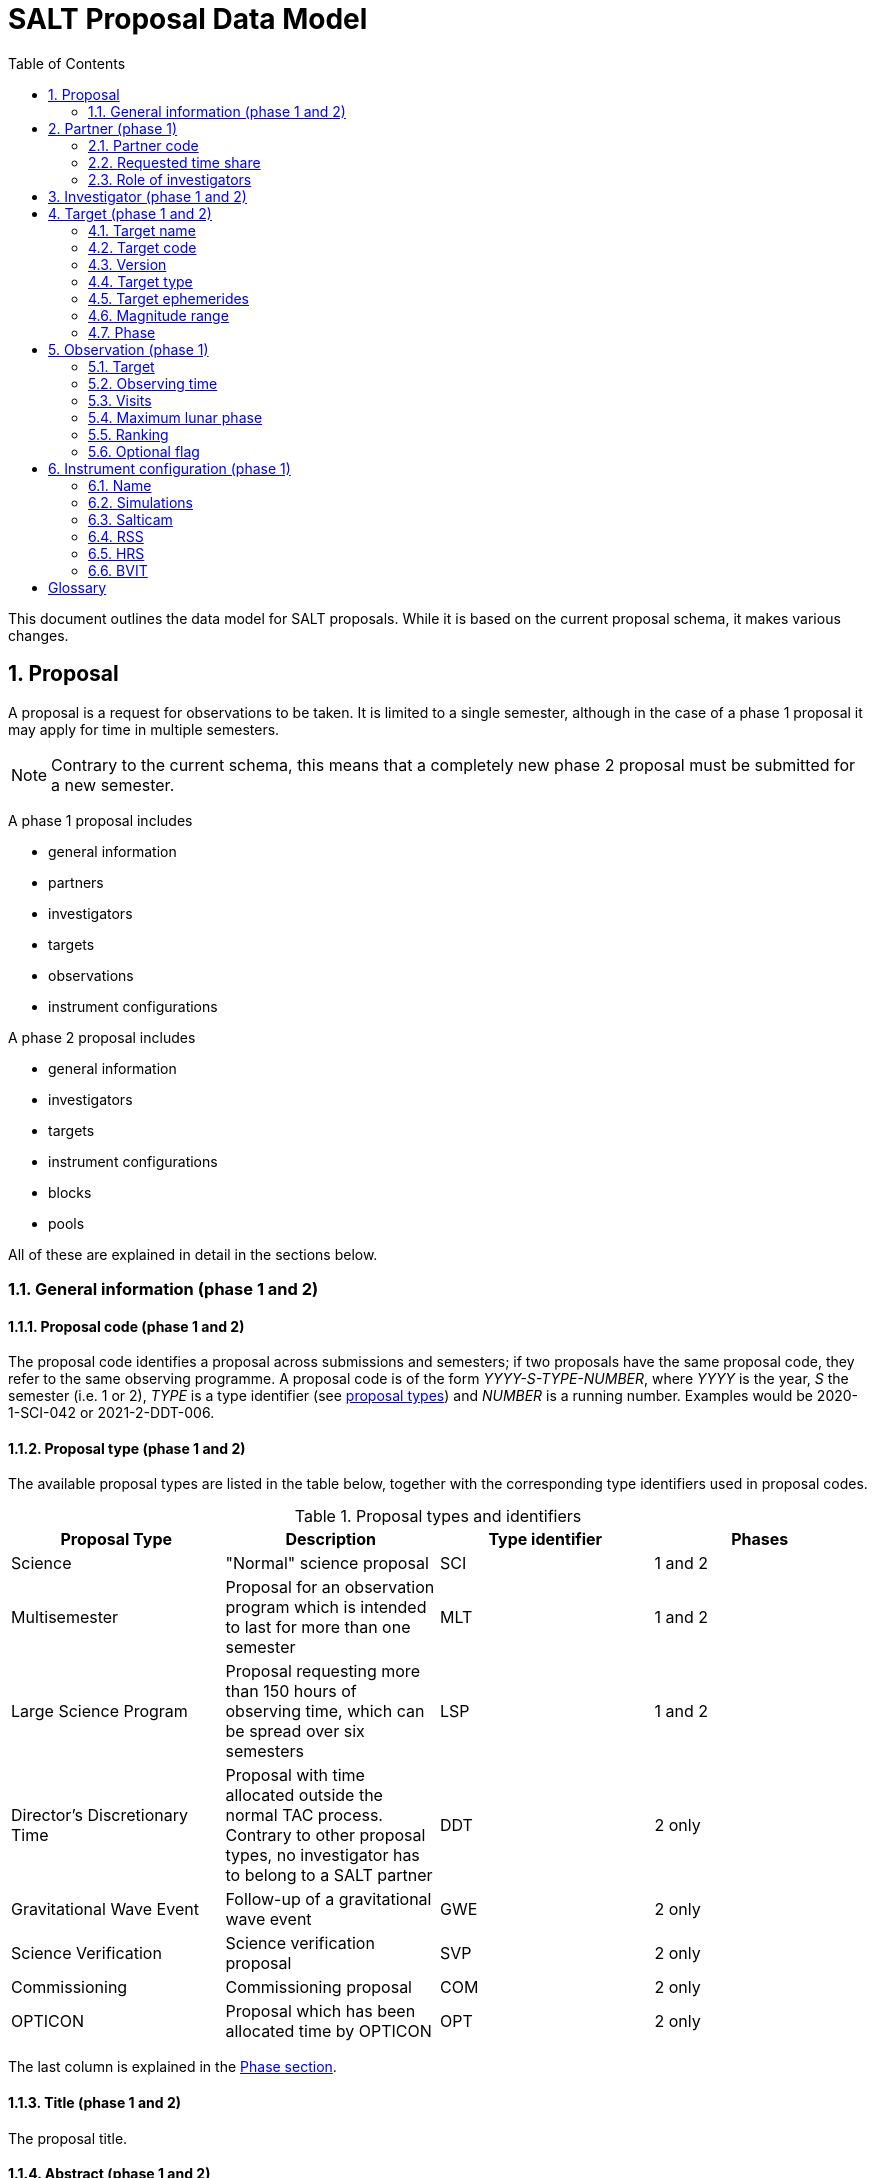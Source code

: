 = SALT Proposal Data Model
:sectnums:
:icons: font
:toc: left
:iso: http://en.wikipedia.org/wiki/ISO_8601[ISO 8601 datetime string]
:phase1: (phase 1)
:phase2: (phsse 2)
:phase12: (phase 1 and 2)

This document outlines the data model for SALT proposals. While it is based on the current proposal schema, it makes various changes.

== Proposal

A proposal is a request for observations to be taken. It is limited to a single semester, although in the case of a phase 1 proposal it may apply for time in multiple semesters.

NOTE: Contrary to the current schema, this means that a completely new phase 2 proposal must be submitted for a new semester.

A phase 1 proposal includes

* general information
* partners
* investigators
* targets
* observations
* instrument configurations

A phase 2 proposal includes

* general information
* investigators
* targets
* instrument configurations
* blocks
* pools

All of these are explained in detail in the sections below.

=== General information {phase12}

==== Proposal code {phase12}

The proposal code identifies a proposal across submissions and semesters; if two proposals have the same proposal code, they refer to the same observing programme. A proposal code is of the form _YYYY-S-TYPE-NUMBER_, where _YYYY_ is the year, _S_ the semester (i.e. 1 or 2), _TYPE_ is a type identifier (see <<#proposal_type,proposal types>>) and _NUMBER_ is a running number. Examples would be 2020-1-SCI-042 or 2021-2-DDT-006.

[#proposal_type]
==== Proposal type {phase12}

The available proposal types are listed in the table below, together with the corresponding type identifiers used in proposal codes.

[%header,#table_proposal_types]
.Proposal types and identifiers
|===
| Proposal Type | Description | Type identifier | Phases
| Science | "Normal" science proposal | SCI | 1 and 2
| Multisemester | Proposal for an observation program which is intended to last for more than one semester | MLT | 1 and 2
| Large Science Program | Proposal requesting more than 150 hours of observing time, which can be spread over six semesters | LSP | 1 and 2
| Director's Discretionary Time | Proposal with time allocated outside the normal TAC process. Contrary to other proposal types, no investigator has to belong to a SALT partner | DDT | 2 only
| Gravitational Wave Event | Follow-up of a gravitational wave event | GWE | 2 only
| Science Verification | Science verification proposal | SVP | 2 only
| Commissioning | Commissioning proposal | COM | 2 only
| OPTICON | Proposal which has been allocated time by OPTICON | OPT | 2 only
|===

The last column is explained in the <<#phase,Phase section>>.

==== Title {phase12}

The proposal title.

==== Abstract {phase12}

The proposal abstract.

[#period]
==== Period {phase12}

The period for which the proposal is submitted. In case of a Phase 1 proposal this is the period of the call for proposals. A period consists of a year and a semester, and is usually written as _YYYY-S_ with the year _YYYY_ and semester _S_. The semester can be either 1 (from May to October) or 2 (from November to April of the following year). See the following table for examples.

[%header]
.Examples of periods
|===
| Period | Date range
| 2020-1 | 1 May 2020 -- 31 October 2020
| 2020-2 | 1 November 2020 - 30 April 2021
| 2021-1 | 1 May 2021 -- 31 October 2021
| 2021-2 | 1 November 2021 - 30 April 2022
|===

NOTE: The term _period_ has been borrowed from ESO. The term _semester_ is used for it elsewhere, but this has the slightly annoying consequence that a semester contains a semester.

[#phase]
==== Phase {phase12}
The proposal phase, which can be either 1 or 2. Phase 1 proposals submitted in response to a call for proposals and request observing time as part of the normal TAC process. They mainly contain the scientific justification, the time requests, the targets, the investigators and some basic instrument configuration information.

A phase 2 proposal contains all the details required for carrying out the observations of the proposal.

While usually both a phase 1 and (assuming time is granted) a phase 2 proposal need to be submitted, proposals outside the normal TAC process only require a phase 2 submission. See the table in the <<#proposal_type,Proposal Type section>> for details.

==== Time requests {phase1}

A time request includes

* the amount of requested time
* the <<#period,period>> for which the time is requested
* the minimum useful time
* optionally a comment

A proposal may have multiple time requests, but only one request per period. One of the time requests should be for the proposal period (i.e. the period of the call for proposals in response to which the proposal is submitted), and no time request should be for a period earlier than the proposal period.

==== Scientific justification {phase12}

A pdf for providing scientific background and justification, as well as illustrating the technical feasibility of the planned observations. This should be created from a LaTeX or Word template (which may depend on the proposal type). However, this is not enforced programmatically.

NOTE: At the moment, the use of the correct template _is_ checked. But this might be more pain than gain.

The proposal does not include the actual pdf, but a URI for it. This URI must have been issued by SALT. In other words, the pdf must have been uploaded prior to the proposal submission.

==== Target of Opportunity {phase1}

A flag indicating whether the proposal includes target of opportunity observations.

==== Time Critical {phase1}

A flag indicating whether the proposal includes observations which are time critical.

==== Priority 4 {phase1}

A flag indicating whether this is a proposal which requests priority 4 time only.

==== Related theses {phase1}

Student theses which would use data for this proposal. For each thesis the following details should be included,

* the student (who must be an investigator for the proposal)
* the type of degree (Masters or PhD)
* the expected year of completion
* the relevance of the data for the thesis

The relevance of the data needs to be included only if the proposal requests time from the South African TAC.

==== External funding {phase1}

A free-form string naming any non-SALT funding source(s). This is for the benefit of the PI only.

==== Previous proposals {phase1}

A list of the PI's proposals from the previous four periods. Each proposal includes

* the proposal code
* a comment on the proposal status

==== Publications {phase1}

A list of publications by any of the investigators which are of relevance for this proposal. These are given as a list of bibcodes.

NOTE: This is new (and borrowed from ESO).

==== Summary for the general public

A short summary which may be shared with the general public.

==== Allow details to be displayed

A flag for allowing that the proposal title, PI and summary are shown during to the general public during an observation, for example by tweeting them.

== Partner {phase1}

Partner related details for the proposal.

=== Partner code

A unique code identifier for the partner, as given in the following table.

[%header]
.Partner codes
|===
| Partner code | Partner
| AMNH | American Museum of Natural History
| CMU | Carnegie Mellon University
| DC | Dartmouth College
| DUR | Durham University
| GU | Georg-August-Universität Göttingen
| HET | Hobby Eberly Telescope Board
| IUCAA | Inter-University Centre for Astronomy & Astrophysics
| POL | Poland
| RSA | South Africa
| RU | Rutgers University
| UC | University of Canterbury
| UKSC | UK SALT Consortium
| UNC | University of North Carolina - Chapel Hill
| UW | University of Wisconsin-Madison
|===

=== Requested time share

The amount of time requested from the partner, as a percentage. The requested time shares must add up to 100 %.

=== Role of investigators

The role the investigators (including students) of this proposal. This is only required for LSP proposals requesting time from the South African TAC.

== Investigator {phase12}

At the moment, the proposal contains contact details as well as the partner affiliation. This more or less by implication means that users cannot easily update their contact details. Also, including these details in a proposal implies duplication of information.

For these reasons the data model does not include contact details or partner affiliations any longer.

An investigator thus is just a unique identifier. This must be the identifier for the user in the authentication service.

NOTE: At the moment this might be the primary key in the `PiptUser` table of the SDB. However, the authentication system might be overhauled.

== Target {phase12}

A target is an object to be observed as part of the proposal.

NOTE: Targets can have no finding charts any longer. Also, the flag distinguishing between mandatory and optional targets exists no longer; there is a respective flag for observations now.

=== Target name

The name of the target. This must be unique within a proposal.

=== Target code

A string identifying this target. The target code should be unique within a proposal and should not change across submissions. However, different proposals may have targets with the same code; global uniqueness is not guaranteed.

=== Version

Version of this target (information). A particular combination of target code and version can only be submitted once. In other words, if you need to resubmit a target, you need to change the version first.

NOTE: This is a new requirement and is motivated by a similar requirement for blocks.

=== Target type

The target type, as a standard name defined by the http://simbad.u-strasbg.fr/simbad/sim-display?data=otypes&option=display+numeric+codes[SIMBAD object classification]. Examples are "AbsLineSystem", "Candidate_LMXB" and "Planet?".

=== Target ephemerides

The target ephemeris. This may be either of coordinates, a Horizons identifier or a dummy target flag.

==== Coordinates

The coordinates include

* the right ascension, as an angle between 0 and 360 degrees
* the declination, as an angle between -90 and 90 degrees
* the equinox, as a float

For targets with a high proper motion the following may be added:

* the proper motion for the right ascension (in arcseconds per year)
* the proper motion for the declination (in arcseconds per year)
* the epoch as an {iso}.

==== Horizons identifier

An identifier understood by https://ssd.jpl.nasa.gov/horizons.cgi[NASA JPL's Horizons service]. This may be an object name (such as "Ubuntu") or a designation (such as "2005 EW302").

NOTE: There used to be an output interval as well. However, this seems unnecessary.

==== Dummy target

A flag indicating that the target is a dummy target only.

=== Magnitude range

The magnitude range includes

* the minimum (brightest) magnitude
* the maximum (faintest) magnitude
* the bandpass for the magnitude range, which must be any of U, B, V, R or I.

=== Phase

In order to easily define observing windows details about a variable target's phase may be provided.

==== Time of phase zero

A datetime at which the target's phase is 0. This should be an {iso}.

==== Time base

The timebase to use. This may be Julian Day, Heliocentric Julian Day or Barycentric Julian Day.

==== Period

The period of variability, in days.

NOTE: There used to be rate of change of the period as well. This has rarely (if ever) been used and has been dropped.

== Observation {phase1}

=== Target

A reference to a target. The target must exist in the proposal.

=== Observing time

The observing time for all visits of the observation combined. Thias includes acquisition and overhead times. The time is given in seconds.

=== Visits

The number of visits, i.e. how often the observation is to be carried out.

=== Maximum lunar phase

The maximum lunar phase at which this observation can be done (see ???).

=== Ranking

A measure of the importance of this observation relative to the other observations in the proposal. The following values are possible.

[%header]
.Ranking values
|===
| Ranking
| High
| Low
| Medium
|===

=== Optional flag

A flag indicating that the observation is optional, i.e. belongs to a pool of observations out of which only a subset needs to be observed.

== Instrument configuration {phase1}

An instrument configuration for phase 1 contains a name, simulations and details for one instrument (<<#salticam_p1,Salticam>>, <<#rss_p1,RSS>>, <<#hrs_p1,HRS>> or <<#bvit_p1,BVIT>>).

=== Name

A name for the configuration. This must be unique within the proposal.

=== Simulations

A list of simulations. Each simulation includes a URI and a comment.

==== File URI

URI for the simulation file. This file must be viewable in the simulation tool for the instrument used by this configuration. The URI must have been assigned by SALT. In other words, the simulation file must have been uploaded to SALT before the proposal is submitted.

==== Comment

An optional comment regarding the simulation.

[#salticam_p1]
=== Salticam

==== Detector mode

The detector mode. This must be any of the available detector modes for Salticam (see ???).

==== Filters

A list of filters. Each filter must be any of the available filters for Salticam (see ???).

[#rss_p1]
=== RSS

NOTE: The slit type is not included any longer.

A name for the configuration. This must be unique within the proposal.

==== Detector mode

The detector mode. This must be any of the available detector modes for RSS (see ???).

==== RSS mode

The mode in which RSS is operated. This can be any of the following.

[%header]
.RSS modes
|===
| Mode mode
| Fabry-Perot
| Fabry-Perot polarimetry
| Imaging
| Imaging polarimetry
| MOS
| MOS polarimetry
| Spectropolarimetry
| Spectroscopy
|===

==== Polarimetry

The type of polarimetry. Any of the following types are allowed.

[%header]
.Polarimetry types
|===
| Polarimetry type
| All Stokes
| Circular
| Circular Hi
| Linear
| Linear Hi
| User Defined
|===

The polarimetry type is only relevant if a polarimetric RSS mode has been chosen.

==== Grating

The grating to use for a spectroscopic or spectropolarimetric setup. Any of the available RSS gratings (see ???) can be chosen.

[#hrs_p1]
=== HRS

==== Mode

The HRS mode, which can be any of the available HRS modes (see ???).

[#bvit_p1]
=== BVIT

==== Filter

The filter, which can be any of the available BVIT filters (see ???).

[glossary]
== Glossary

[glossary]
Bibcode:: https://en.wikipedia.org/wiki/Bibcode[Bibliographic reference code]
BVIT:: Berkeley Visible Image Tube
ESO:: European Southern Observatory
HRS:: High Resolution Spectrograph
LSP:: Large Science Program
PI:: Principal Investigator
RSS:: Robert Stobie Spectrograph
SALT:: Southern African Large Telescope
SDB:: SALT Science Database
SIMBAD:: Astronomical database of objects beyond the Solar System,  maintained by the Centre de données astronomiques de Strasbourg (CDS)
TAC:: time allocation committee
